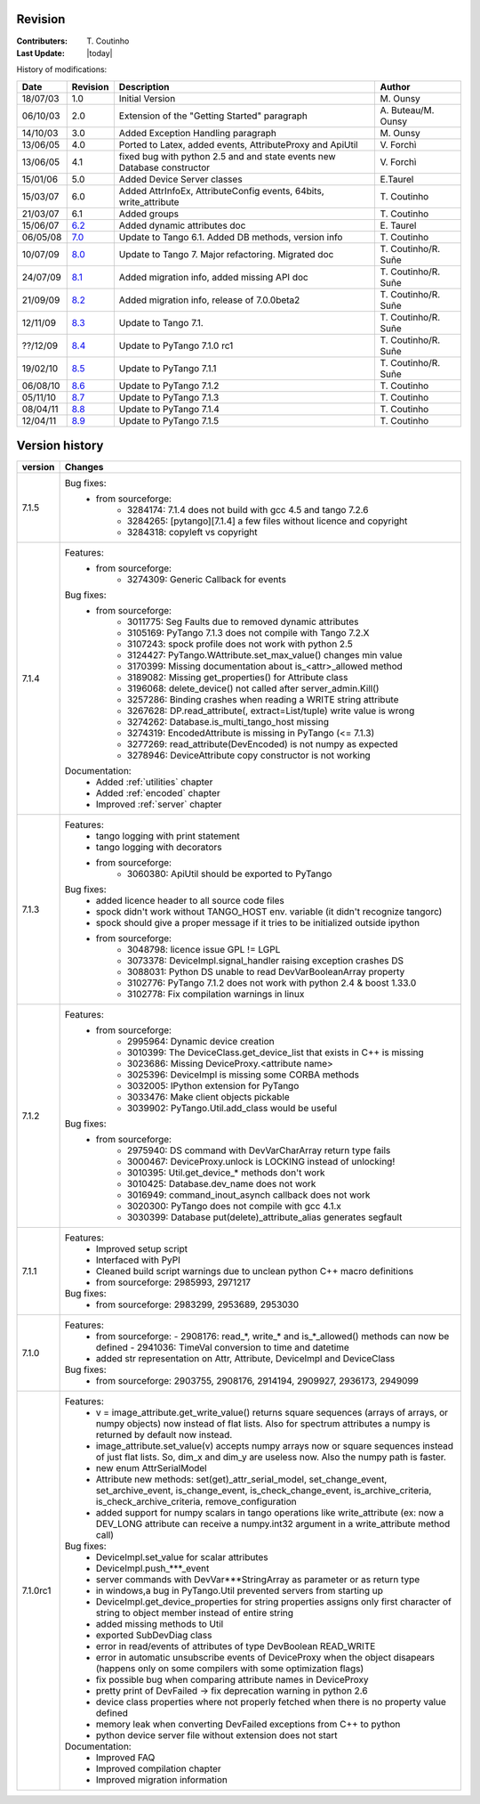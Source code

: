 .. _revision:

Revision
--------

:Contributers: T\. Coutinho

:Last Update: |today|

.. _history-modifications:

History of modifications:

+----------+----------------------------------------------------------------------------------+-----------------------------------------------------+-----------------------+
|   Date   | Revision                                                                         |                          Description                | Author                |
+==========+==================================================================================+=====================================================+=======================+
| 18/07/03 | 1.0                                                                              | Initial Version                                     | M\. Ounsy             |
+----------+----------------------------------------------------------------------------------+-----------------------------------------------------+-----------------------+
| 06/10/03 | 2.0                                                                              | Extension of the "Getting Started" paragraph        | A\. Buteau/M\. Ounsy  |
+----------+----------------------------------------------------------------------------------+-----------------------------------------------------+-----------------------+
| 14/10/03 | 3.0                                                                              | Added Exception Handling paragraph                  | M\. Ounsy             |
+----------+----------------------------------------------------------------------------------+-----------------------------------------------------+-----------------------+
| 13/06/05 | 4.0                                                                              | Ported to Latex, added events, AttributeProxy       | V\. Forchì            |
|          |                                                                                  | and ApiUtil                                         |                       |
+----------+----------------------------------------------------------------------------------+-----------------------------------------------------+-----------------------+
|          |                                                                                  | fixed bug with python 2.5 and and state events      |                       |
| 13/06/05 | 4.1                                                                              | new Database constructor                            | V\. Forchì            |
+----------+----------------------------------------------------------------------------------+-----------------------------------------------------+-----------------------+
| 15/01/06 | 5.0                                                                              | Added Device Server classes                         | E\.Taurel             |
+----------+----------------------------------------------------------------------------------+-----------------------------------------------------+-----------------------+
| 15/03/07 | 6.0                                                                              | Added AttrInfoEx, AttributeConfig events, 64bits,   | T\. Coutinho          |
|          |                                                                                  | write_attribute                                     |                       |
+----------+----------------------------------------------------------------------------------+-----------------------------------------------------+-----------------------+
| 21/03/07 | 6.1                                                                              | Added groups                                        | T\. Coutinho          |
+----------+----------------------------------------------------------------------------------+-----------------------------------------------------+-----------------------+
| 15/06/07 | `6.2 <http://www.tango-controls.org/Documents/bindings/PyTango-3.0.3.pdf>`_      | Added dynamic attributes doc                        | E\. Taurel            |
+----------+----------------------------------------------------------------------------------+-----------------------------------------------------+-----------------------+
| 06/05/08 | `7.0 <http://www.tango-controls.org/Documents/bindings/PyTango-3.0.4.pdf>`_      | Update to Tango 6.1. Added DB methods, version info | T\. Coutinho          |
+----------+----------------------------------------------------------------------------------+-----------------------------------------------------+-----------------------+
| 10/07/09 | `8.0 <http://www.tango-controls.org/static/PyTango/v7/doc/html/index.html>`_     | Update to Tango 7. Major refactoring. Migrated doc  | T\. Coutinho/R\. Suñe |
+----------+----------------------------------------------------------------------------------+-----------------------------------------------------+-----------------------+
| 24/07/09 | `8.1 <http://www.tango-controls.org/static/PyTango/v7/doc/html/index.html>`_     | Added migration info, added missing API doc         | T\. Coutinho/R\. Suñe |
+----------+----------------------------------------------------------------------------------+-----------------------------------------------------+-----------------------+
| 21/09/09 | `8.2 <http://www.tango-controls.org/static/PyTango/v7/doc/html/index.html>`_     | Added migration info, release of 7.0.0beta2         | T\. Coutinho/R\. Suñe |
+----------+----------------------------------------------------------------------------------+-----------------------------------------------------+-----------------------+
| 12/11/09 | `8.3 <http://www.tango-controls.org/static/PyTango/v71/doc/html/index.html>`_    | Update to Tango 7.1.                                | T\. Coutinho/R\. Suñe |
+----------+----------------------------------------------------------------------------------+-----------------------------------------------------+-----------------------+
| ??/12/09 | `8.4 <http://www.tango-controls.org/static/PyTango/v71rc1/doc/html/index.html>`_ | Update to PyTango 7.1.0 rc1                         | T\. Coutinho/R\. Suñe |
+----------+----------------------------------------------------------------------------------+-----------------------------------------------------+-----------------------+
| 19/02/10 | `8.5 <http://www.tango-controls.org/static/PyTango/v711/doc/html/index.html>`_   | Update to PyTango 7.1.1                             | T\. Coutinho/R\. Suñe |
+----------+----------------------------------------------------------------------------------+-----------------------------------------------------+-----------------------+
| 06/08/10 | `8.6 <http://www.tango-controls.org/static/PyTango/v712/doc/html/index.html>`_   | Update to PyTango 7.1.2                             | T\. Coutinho          |
+----------+----------------------------------------------------------------------------------+-----------------------------------------------------+-----------------------+
| 05/11/10 | `8.7 <http://www.tango-controls.org/static/PyTango/v713/doc/html/index.html>`_   | Update to PyTango 7.1.3                             | T\. Coutinho          |
+----------+----------------------------------------------------------------------------------+-----------------------------------------------------+-----------------------+
| 08/04/11 | `8.8 <http://www.tango-controls.org/static/PyTango/v714/doc/html/index.html>`_   | Update to PyTango 7.1.4                             | T\. Coutinho          |
+----------+----------------------------------------------------------------------------------+-----------------------------------------------------+-----------------------+
| 12/04/11 | `8.9 <http://www.tango-controls.org/static/PyTango/v715/doc/html/index.html>`_   | Update to PyTango 7.1.5                             | T\. Coutinho          |
+----------+----------------------------------------------------------------------------------+-----------------------------------------------------+-----------------------+

.. _version-history:

Version history
---------------

+------------+-------------------------------------------------------------------------------------+
| version    | Changes                                                                             |
+============+=====================================================================================+
| 7.1.5      |                                                                                     |
|            | Bug fixes:                                                                          |
|            |     - from sourceforge:                                                             |
|            |         - 3284174: 7.1.4 does not build with gcc 4.5 and tango 7.2.6                |
|            |         - 3284265: [pytango][7.1.4] a few files without licence and copyright       |
|            |         - 3284318: copyleft vs copyright                                            |
+------------+-------------------------------------------------------------------------------------+
| 7.1.4      | Features:                                                                           |
|            |     - from sourceforge:                                                             |
|            |         - 3274309: Generic Callback for events                                      |
|            |                                                                                     |
|            | Bug fixes:                                                                          |
|            |     - from sourceforge:                                                             |
|            |         - 3011775: Seg Faults due to removed dynamic attributes                     |
|            |         - 3105169: PyTango 7.1.3 does not compile with Tango 7.2.X                  |
|            |         - 3107243: spock profile does not work with python 2.5                      |
|            |         - 3124427: PyTango.WAttribute.set_max_value() changes min value             |
|            |         - 3170399: Missing documentation about is_<attr>_allowed method             |
|            |         - 3189082: Missing get_properties() for Attribute class                     |
|            |         - 3196068: delete_device() not called after server_admin.Kill()             |
|            |         - 3257286: Binding crashes when reading a WRITE string attribute            |
|            |         - 3267628: DP.read_attribute(, extract=List/tuple) write value is wrong     |
|            |         - 3274262: Database.is_multi_tango_host missing                             |
|            |         - 3274319: EncodedAttribute is missing in PyTango (<= 7.1.3)                |
|            |         - 3277269: read_attribute(DevEncoded) is not numpy as expected              |
|            |         - 3278946: DeviceAttribute copy constructor is not working                  |
|            |                                                                                     |
|            | Documentation:                                                                      |
|            |     - Added :ref:`utilities` chapter                                                |
|            |     - Added :ref:`encoded` chapter                                                  |
|            |     - Improved :ref:`server` chapter                                                |
+------------+-------------------------------------------------------------------------------------+
| 7.1.3      | Features:                                                                           |
|            |     - tango logging with print statement                                            |
|            |     - tango logging with decorators                                                 |
|            |     - from sourceforge:                                                             |
|            |         - 3060380: ApiUtil should be exported to PyTango                            |
|            |                                                                                     |
|            | Bug fixes:                                                                          |
|            |     - added licence header to all source code files                                 |
|            |     - spock didn't work without TANGO_HOST env. variable (it didn't recognize       |
|            |       tangorc)                                                                      |
|            |     - spock should give a proper message if it tries to be initialized outside      |
|            |       ipython                                                                       |
|            |     - from sourceforge:                                                             |
|            |         - 3048798: licence issue GPL != LGPL                                        |
|            |         - 3073378: DeviceImpl.signal_handler raising exception crashes DS           |
|            |         - 3088031: Python DS unable to read DevVarBooleanArray property             |
|            |         - 3102776: PyTango 7.1.2 does not work with python 2.4 & boost 1.33.0       |
|            |         - 3102778: Fix compilation warnings in linux                                |
+------------+-------------------------------------------------------------------------------------+
| 7.1.2      | Features:                                                                           |
|            |     - from sourceforge:                                                             |
|            |         - 2995964: Dynamic device creation                                          |
|            |         - 3010399: The DeviceClass.get_device_list that exists in C++ is missing    |
|            |         - 3023686: Missing DeviceProxy.<attribute name>                             |
|            |         - 3025396: DeviceImpl is missing some CORBA methods                         |
|            |         - 3032005: IPython extension for PyTango                                    |
|            |         - 3033476: Make client objects pickable                                     |
|            |         - 3039902: PyTango.Util.add_class would be useful                           |
|            |                                                                                     |
|            | Bug fixes:                                                                          |
|            |     - from sourceforge:                                                             |
|            |         - 2975940: DS command with DevVarCharArray return type fails                |
|            |         - 3000467: DeviceProxy.unlock is LOCKING instead of unlocking!              |
|            |         - 3010395: Util.get_device_* methods don't work                             |
|            |         - 3010425: Database.dev_name does not work                                  |
|            |         - 3016949: command_inout_asynch callback does not work                      |
|            |         - 3020300: PyTango does not compile with gcc 4.1.x                          |
|            |         - 3030399: Database put(delete)_attribute_alias generates segfault          |
+------------+-------------------------------------------------------------------------------------+
| 7.1.1      | Features:                                                                           |
|            |     - Improved setup script                                                         |
|            |     - Interfaced with PyPI                                                          |
|            |     - Cleaned build script warnings due to unclean python C++ macro definitions     |
|            |     - from sourceforge: 2985993, 2971217                                            |
|            |                                                                                     |
|            | Bug fixes:                                                                          |
|            |     - from sourceforge: 2983299, 2953689, 2953030                                   |
+------------+-------------------------------------------------------------------------------------+
| 7.1.0      | Features:                                                                           |
|            |     - from sourceforge:                                                             |
|            |       - 2908176: read_*, write_* and is_*_allowed() methods can now be defined      |
|            |       - 2941036: TimeVal conversion to time and datetime                            |
|            |     - added str representation on Attr, Attribute, DeviceImpl and DeviceClass       |
|            |                                                                                     |
|            | Bug fixes:                                                                          |
|            |     - from sourceforge: 2903755, 2908176, 2914194, 2909927, 2936173, 2949099        |
+------------+-------------------------------------------------------------------------------------+
| 7.1.0rc1   | Features:                                                                           |
|            |     - v = image_attribute.get_write_value() returns square sequences (arrays of     |
|            |       arrays, or numpy objects) now instead of flat lists. Also for spectrum        |
|            |       attributes a numpy is returned by default now instead.                        |
|            |     - image_attribute.set_value(v) accepts numpy arrays now or square sequences     |
|            |       instead of just flat lists. So, dim_x and dim_y are useless now. Also the     |
|            |       numpy path is faster.                                                         |
|            |     - new enum AttrSerialModel                                                      |
|            |     - Attribute new methods: set(get)_attr_serial_model, set_change_event,          |
|            |       set_archive_event, is_change_event, is_check_change_event,                    |
|            |       is_archive_criteria, is_check_archive_criteria, remove_configuration          |
|            |     - added support for numpy scalars in tango operations like write_attribute      |
|            |       (ex: now a DEV_LONG attribute can receive a numpy.int32 argument in a         |
|            |       write_attribute method call)                                                  |
|            |                                                                                     |
|            | Bug fixes:                                                                          |
|            |     - DeviceImpl.set_value for scalar attributes                                    |
|            |     - DeviceImpl.push_***_event                                                     |
|            |     - server commands with DevVar***StringArray as parameter or as return type      |
|            |     - in windows,a bug in PyTango.Util prevented servers from starting up           |
|            |     - DeviceImpl.get_device_properties for string properties assigns only first     |
|            |       character of string to object member instead of entire string                 |
|            |     - added missing methods to Util                                                 |
|            |     - exported SubDevDiag class                                                     |
|            |     - error in read/events of attributes of type DevBoolean READ_WRITE              |
|            |     - error in automatic unsubscribe events of DeviceProxy when the object          |
|            |       disapears (happens only on some compilers with some optimization flags)       |
|            |     - fix possible bug when comparing attribute names in DeviceProxy                |
|            |     - pretty print of DevFailed -> fix deprecation warning in python 2.6            |
|            |     - device class properties where not properly fetched when there is no           |
|            |       property value defined                                                        |
|            |     - memory leak when converting DevFailed exceptions from C++ to python           |
|            |     - python device server file without extension does not start                    |
|            |                                                                                     |
|            | Documentation:                                                                      |
|            |     - Improved FAQ                                                                  |
|            |     - Improved compilation chapter                                                  |
|            |     - Improved migration information                                                |
+------------+-------------------------------------------------------------------------------------+
